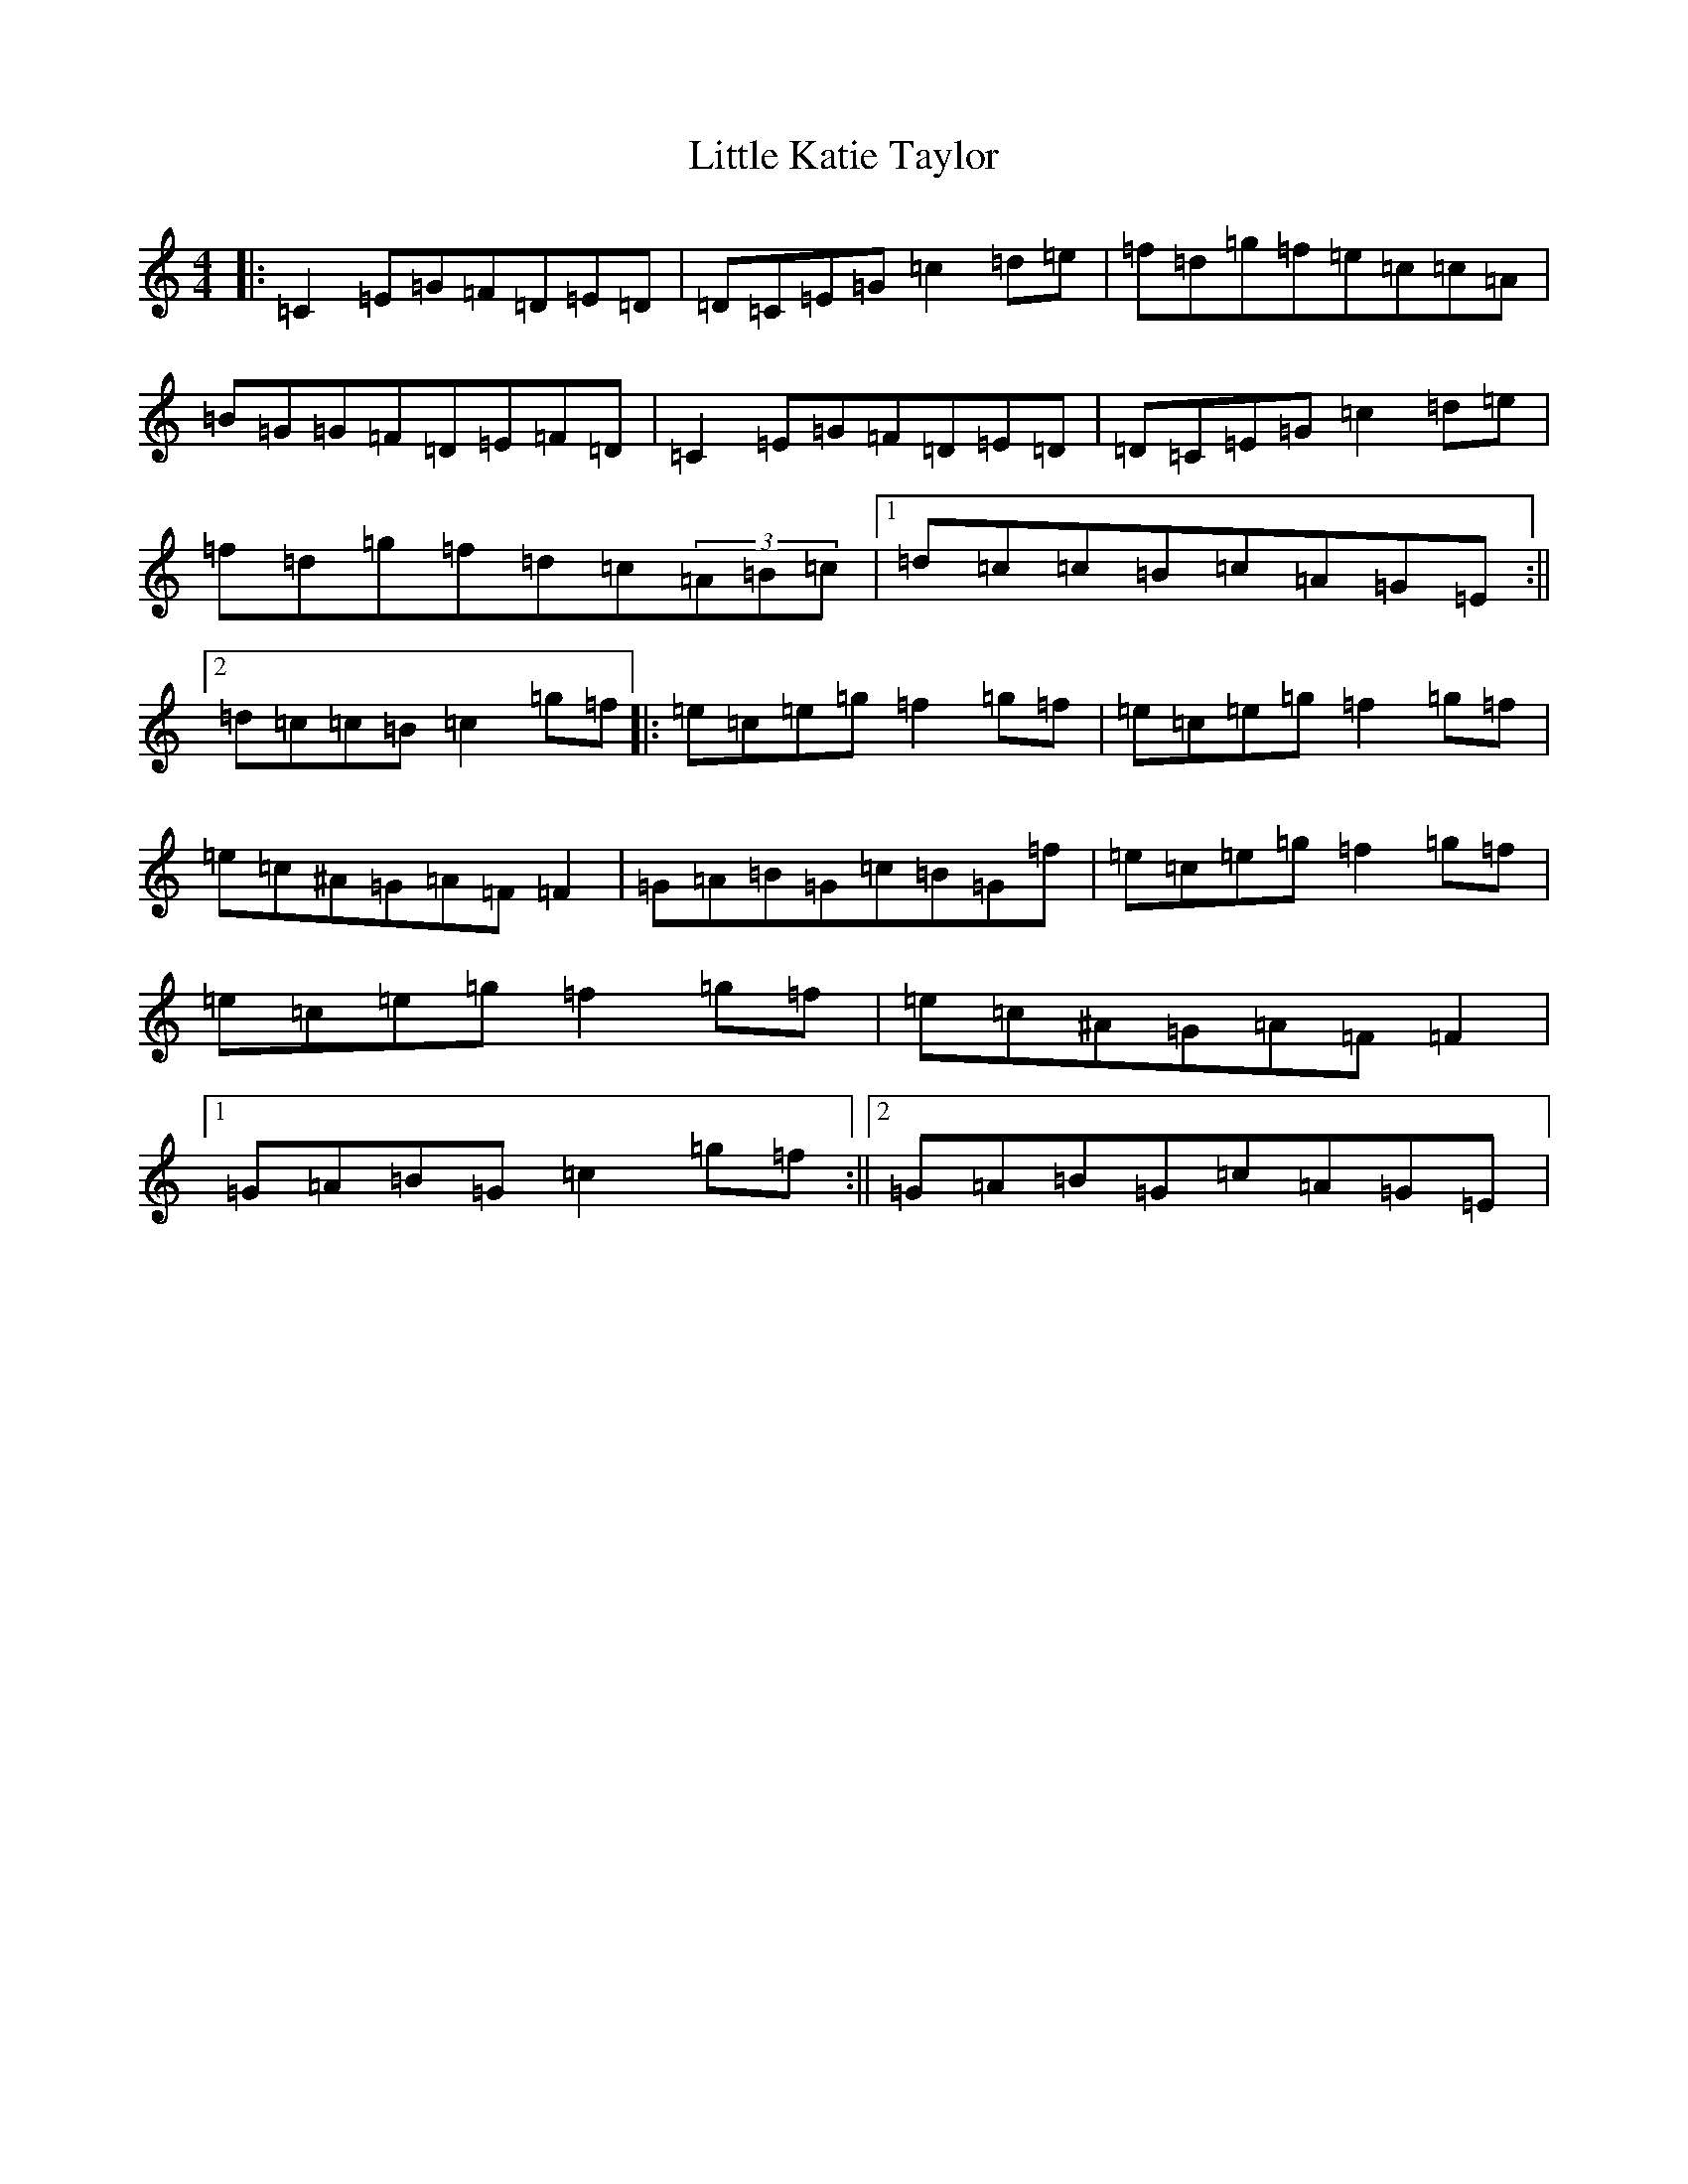 X: 12572
T: Little Katie Taylor
S: https://thesession.org/tunes/2172#setting15542
Z: D Major
R: reel
M: 4/4
L: 1/8
K: C Major
|:=C2=E=G=F=D=E=D|=D=C=E=G=c2=d=e|=f=d=g=f=e=c=c=A|=B=G=G=F=D=E=F=D|=C2=E=G=F=D=E=D|=D=C=E=G=c2=d=e|=f=d=g=f=d=c(3=A=B=c|1=d=c=c=B=c=A=G=E:||2=d=c=c=B=c2=g=f|:=e=c=e=g=f2=g=f|=e=c=e=g=f2=g=f|=e=c^A=G=A=F=F2|=G=A=B=G=c=B=G=f|=e=c=e=g=f2=g=f|=e=c=e=g=f2=g=f|=e=c^A=G=A=F=F2|1=G=A=B=G=c2=g=f:||2=G=A=B=G=c=A=G=E|